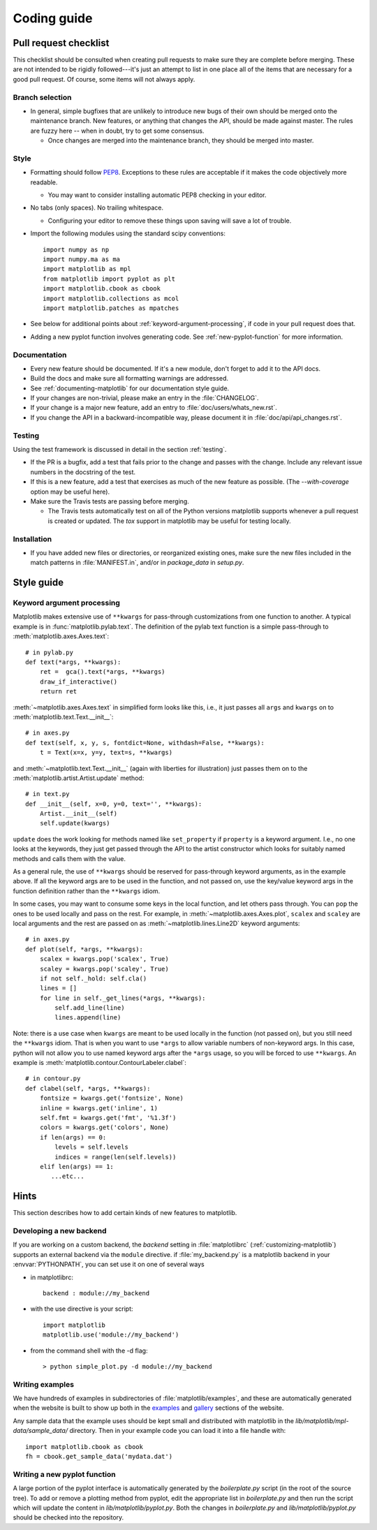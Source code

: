 .. _coding-guide:

************
Coding guide
************

.. _pull-request-checklist:

Pull request checklist
======================

This checklist should be consulted when creating pull requests to make
sure they are complete before merging.  These are not intended to be
rigidly followed---it's just an attempt to list in one place all of
the items that are necessary for a good pull request.  Of course, some
items will not always apply.

Branch selection
----------------

* In general, simple bugfixes that are unlikely to introduce new bugs
  of their own should be merged onto the maintenance branch.  New
  features, or anything that changes the API, should be made against
  master.  The rules are fuzzy here -- when in doubt, try to get some
  consensus.

  * Once changes are merged into the maintenance branch, they should
    be merged into master.

Style
-----

* Formatting should follow `PEP8
  <http://www.python.org/dev/peps/pep-0008/>`_.  Exceptions to these
  rules are acceptable if it makes the code objectively more readable.

  - You may want to consider installing automatic PEP8 checking in
    your editor.

* No tabs (only spaces).  No trailing whitespace.

  - Configuring your editor to remove these things upon saving will
    save a lot of trouble.

* Import the following modules using the standard scipy conventions::

    import numpy as np
    import numpy.ma as ma
    import matplotlib as mpl
    from matplotlib import pyplot as plt
    import matplotlib.cbook as cbook
    import matplotlib.collections as mcol
    import matplotlib.patches as mpatches

* See below for additional points about
  :ref:`keyword-argument-processing`, if code in your pull request
  does that.

* Adding a new pyplot function involves generating code.  See
  :ref:`new-pyplot-function` for more information.

Documentation
-------------

* Every new feature should be documented.  If it's a new module, don't
  forget to add it to the API docs.

* Build the docs and make sure all formatting warnings are addressed.

* See :ref:`documenting-matplotlib` for our documentation style guide.

* If your changes are non-trivial, please make an entry in the
  :file:`CHANGELOG`.

* If your change is a major new feature, add an entry to
  :file:`doc/users/whats_new.rst`.

* If you change the API in a backward-incompatible way, please
  document it in :file:`doc/api/api_changes.rst`.

Testing
-------

Using the test framework is discussed in detail in the section
:ref:`testing`.

* If the PR is a bugfix, add a test that fails prior to the change and
  passes with the change.  Include any relevant issue numbers in the
  docstring of the test.

* If this is a new feature, add a test that exercises as much of the
  new feature as possible.  (The `--with-coverage` option may be
  useful here).

* Make sure the Travis tests are passing before merging.

  - The Travis tests automatically test on all of the Python versions
    matplotlib supports whenever a pull request is created or updated.
    The `tox` support in matplotlib may be useful for testing locally.

Installation
------------

* If you have added new files or directories, or reorganized existing
  ones, make sure the new files included in the match patterns in
  :file:`MANIFEST.in`, and/or in `package_data` in `setup.py`.

Style guide
===========

.. _keyword-argument-processing:

Keyword argument processing
---------------------------

Matplotlib makes extensive use of ``**kwargs`` for pass-through
customizations from one function to another.  A typical example is in
:func:`matplotlib.pylab.text`.  The definition of the pylab text
function is a simple pass-through to
:meth:`matplotlib.axes.Axes.text`::

  # in pylab.py
  def text(*args, **kwargs):
      ret =  gca().text(*args, **kwargs)
      draw_if_interactive()
      return ret

:meth:`~matplotlib.axes.Axes.text` in simplified form looks like this,
i.e., it just passes all ``args`` and ``kwargs`` on to
:meth:`matplotlib.text.Text.__init__`::

  # in axes.py
  def text(self, x, y, s, fontdict=None, withdash=False, **kwargs):
      t = Text(x=x, y=y, text=s, **kwargs)

and :meth:`~matplotlib.text.Text.__init__` (again with liberties for
illustration) just passes them on to the
:meth:`matplotlib.artist.Artist.update` method::

  # in text.py
  def __init__(self, x=0, y=0, text='', **kwargs):
      Artist.__init__(self)
      self.update(kwargs)

``update`` does the work looking for methods named like
``set_property`` if ``property`` is a keyword argument.  I.e., no one
looks at the keywords, they just get passed through the API to the
artist constructor which looks for suitably named methods and calls
them with the value.

As a general rule, the use of ``**kwargs`` should be reserved for
pass-through keyword arguments, as in the example above.  If all the
keyword args are to be used in the function, and not passed
on, use the key/value keyword args in the function definition rather
than the ``**kwargs`` idiom.

In some cases, you may want to consume some keys in the local
function, and let others pass through.  You can ``pop`` the ones to be
used locally and pass on the rest.  For example, in
:meth:`~matplotlib.axes.Axes.plot`, ``scalex`` and ``scaley`` are
local arguments and the rest are passed on as
:meth:`~matplotlib.lines.Line2D` keyword arguments::

  # in axes.py
  def plot(self, *args, **kwargs):
      scalex = kwargs.pop('scalex', True)
      scaley = kwargs.pop('scaley', True)
      if not self._hold: self.cla()
      lines = []
      for line in self._get_lines(*args, **kwargs):
          self.add_line(line)
          lines.append(line)

Note: there is a use case when ``kwargs`` are meant to be used locally
in the function (not passed on), but you still need the ``**kwargs``
idiom.  That is when you want to use ``*args`` to allow variable
numbers of non-keyword args.  In this case, python will not allow you
to use named keyword args after the ``*args`` usage, so you will be
forced to use ``**kwargs``.  An example is
:meth:`matplotlib.contour.ContourLabeler.clabel`::

  # in contour.py
  def clabel(self, *args, **kwargs):
      fontsize = kwargs.get('fontsize', None)
      inline = kwargs.get('inline', 1)
      self.fmt = kwargs.get('fmt', '%1.3f')
      colors = kwargs.get('colors', None)
      if len(args) == 0:
          levels = self.levels
          indices = range(len(self.levels))
      elif len(args) == 1:
         ...etc...

Hints
=====

This section describes how to add certain kinds of new features to
matplotlib.

.. _custom_backend:

Developing a new backend
------------------------

If you are working on a custom backend, the *backend* setting in
:file:`matplotlibrc` (:ref:`customizing-matplotlib`) supports an
external backend via the ``module`` directive.  if
:file:`my_backend.py` is a matplotlib backend in your
:envvar:`PYTHONPATH`, you can set use it on one of several ways

* in matplotlibrc::

    backend : module://my_backend

* with the use directive is your script::

    import matplotlib
    matplotlib.use('module://my_backend')

* from the command shell with the -d flag::

    > python simple_plot.py -d module://my_backend


.. _sample-data:

Writing examples
----------------

We have hundreds of examples in subdirectories of
:file:`matplotlib/examples`, and these are automatically generated
when the website is built to show up both in the `examples
<http://matplotlib.org/examples/index.html>`_ and `gallery
<http://matplotlib.org/gallery.html>`_ sections of the website.

Any sample data that the example uses should be kept small and
distributed with matplotlib in the
`lib/matplotlib/mpl-data/sample_data/` directory.  Then in your
example code you can load it into a file handle with::

    import matplotlib.cbook as cbook
    fh = cbook.get_sample_data('mydata.dat')

.. _new-pyplot-function:

Writing a new pyplot function
-----------------------------

A large portion of the pyplot interface is automatically generated by the
`boilerplate.py` script (in the root of the source tree).  To add or remove
a plotting method from pyplot, edit the appropriate list in `boilerplate.py`
and then run the script which will update the content in
`lib/matplotlib/pyplot.py`. Both the changes in `boilerplate.py` and
`lib/matplotlib/pyplot.py` should be checked into the repository.
